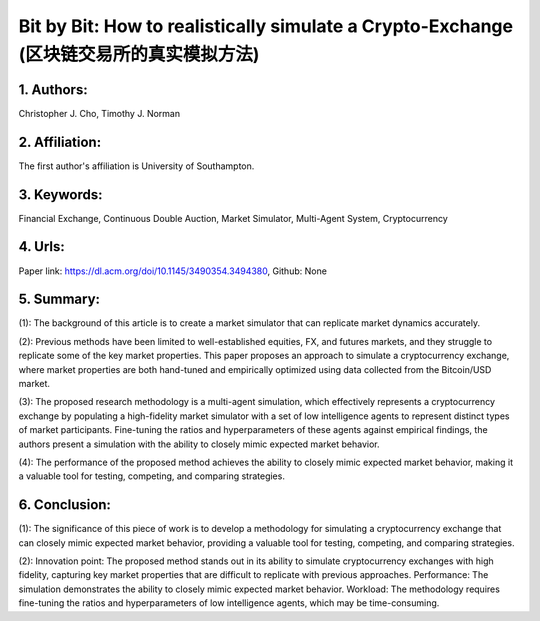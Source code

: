 .. _bit:

Bit by Bit: How to realistically simulate a Crypto-Exchange (区块链交易所的真实模拟方法)
====================

1. Authors: 
--------------------

Christopher J. Cho, Timothy J. Norman

2. Affiliation: 
--------------------

The first author's affiliation is University of Southampton.

3. Keywords: 
--------------------

Financial Exchange, Continuous Double Auction, Market Simulator, Multi-Agent System, Cryptocurrency

4. Urls: 
--------------------

Paper link: https://dl.acm.org/doi/10.1145/3490354.3494380, Github: None

5. Summary:
--------------------

(1): The background of this article is to create a market simulator that can replicate market dynamics accurately. 

(2): Previous methods have been limited to well-established equities, FX, and futures markets, and they struggle to replicate some of the key market properties. This paper proposes an approach to simulate a cryptocurrency exchange, where market properties are both hand-tuned and empirically optimized using data collected from the Bitcoin/USD market. 

(3): The proposed research methodology is a multi-agent simulation, which effectively represents a cryptocurrency exchange by populating a high-fidelity market simulator with a set of low intelligence agents to represent distinct types of market participants. Fine-tuning the ratios and hyperparameters of these agents against empirical findings, the authors present a simulation with the ability to closely mimic expected market behavior. 

(4): The performance of the proposed method achieves the ability to closely mimic expected market behavior, making it a valuable tool for testing, competing, and comparing strategies.

6. Conclusion:
--------------------

(1): The significance of this piece of work is to develop a methodology for simulating a cryptocurrency exchange that can closely mimic expected market behavior, providing a valuable tool for testing, competing, and comparing strategies.

(2): Innovation point: The proposed method stands out in its ability to simulate cryptocurrency exchanges with high fidelity, capturing key market properties that are difficult to replicate with previous approaches. Performance: The simulation demonstrates the ability to closely mimic expected market behavior. Workload: The methodology requires fine-tuning the ratios and hyperparameters of low intelligence agents, which may be time-consuming.

